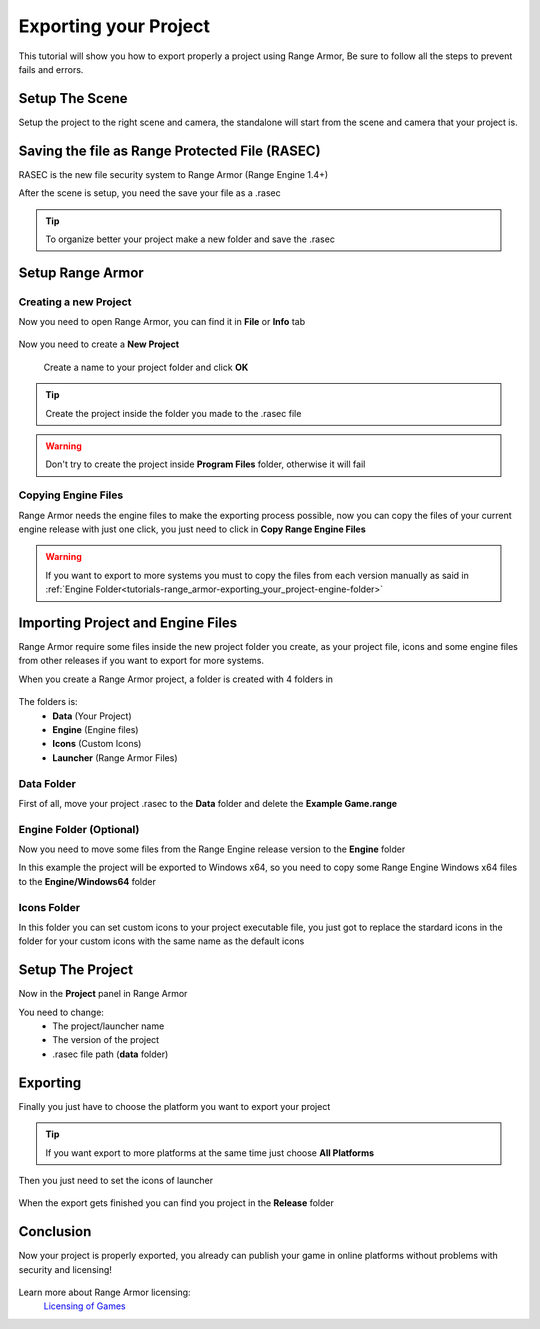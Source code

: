======================
Exporting your Project
======================

This tutorial will show you how to export properly a project using Range Armor,
Be sure to follow all the steps to prevent fails and errors.

---------------
Setup The Scene
---------------

Setup the project to the right scene and camera, the standalone will start from the scene
and camera that your project is.

.. figure:: /manual/tutorials/range_armor/img/setupscene.png

-----------------------------------------------
Saving the file as Range Protected File (RASEC)
-----------------------------------------------

RASEC is the new file security system to Range Armor (Range Engine 1.4+)

After the scene is setup, you need the save your file as a .rasec

.. figure:: /manual/tutorials/range_armor/img/rasec.png

.. figure:: /manual/tutorials/range_armor/img/saverasec.png

.. tip::

   To organize better your project make a new folder and save the .rasec

-----------------
Setup Range Armor
-----------------

Creating a new Project
----------------------

Now you need to open Range Armor, you can find it in **File** or **Info** tab

.. figure:: /manual/tutorials/range_armor/img/openrarmor.png

Now you need to create a **New Project**

.. figure:: /manual/tutorials/range_armor/img/newproject.png

.. figure:: /manual/tutorials/range_armor/img/creatingproject.png

   Create a name to your project folder and click **OK**

.. tip::

   Create the project inside the folder you made to the .rasec file

.. warning::

   Don't try to create the project inside **Program Files** folder, otherwise it will fail

Copying Engine Files
--------------------

Range Armor needs the engine files to make the exporting process possible, now you can copy the files of your current engine release
with just one click, you just need to click in **Copy Range Engine Files**

.. figure:: /manual/tutorials/range_armor/img/copyenginefiles.png

.. warning::

   If you want to export to more systems you must to copy the files from each version manually as said in :ref:`Engine Folder<tutorials-range_armor-exporting_your_project-engine-folder>`

----------------------------------
Importing Project and Engine Files
----------------------------------

Range Armor require some files inside the new project folder you create, as your project file,
icons and some engine files from other releases if you want to export for more systems.

When you create a Range Armor project, a folder is created with 4 folders in

.. figure:: /manual/tutorials/range_armor/img/folders.png

The folders is:
   - **Data** (Your Project)
   - **Engine** (Engine files)
   - **Icons** (Custom Icons)
   - **Launcher** (Range Armor Files)

Data Folder
-----------

First of all, move your project .rasec to the **Data** folder and delete the **Example Game.range**

.. figure:: /manual/tutorials/range_armor/img/dataproject.png

.. _tutorials-range_armor-exporting_your_project-engine-folder:

Engine Folder **(Optional)**
----------------------------

Now you need to move some files from the Range Engine release version to the **Engine** folder

In this example the project will be exported to Windows x64, so you need to copy some Range Engine
Windows x64 files to the **Engine/Windows64** folder

.. figure:: /manual/tutorials/range_armor/img/enginefiles.png

Icons Folder
------------

In this folder you can set custom icons to your project executable file, you just got to replace
the stardard icons in the folder for your custom icons with the same name as the default icons

.. figure:: /manual/tutorials/range_armor/img/customicons.png

-----------------
Setup The Project
-----------------

Now in the **Project** panel in Range Armor

You need to change:
   - The project/launcher name
   - The version of the project
   - .rasec file path (**data** folder)

.. figure:: /manual/tutorials/range_armor/img/setupproject.png

---------
Exporting
---------

Finally you just have to choose the platform you want to export your project

.. tip::

   If you want export to more platforms at the same time just choose **All Platforms**

.. figure:: /manual/tutorials/range_armor/img/exporting.png

Then you just need to set the icons of launcher

.. figure:: /manual/tutorials/range_armor/img/builddata.png

When the export gets finished you can find you project in the **Release** folder

.. figure:: /manual/tutorials/range_armor/img/releasefolder.png


----------
Conclusion
----------

Now your project is properly exported, you already can publish your game in online platforms 
without problems with security and licensing!

.. figure:: /manual/tutorials/range_armor/img/rangearmorexample.gif

Learn more about Range Armor licensing:
   `Licensing of Games <../../release/licensing.html>`__